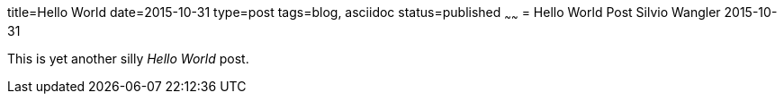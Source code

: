 title=Hello World
date=2015-10-31
type=post
tags=blog, asciidoc
status=published
~~~~~~
= Hello World Post
Silvio Wangler
2015-10-31

This is yet another silly _Hello World_ post.
